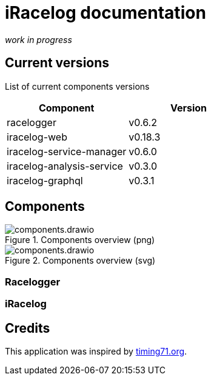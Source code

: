 # iRacelog documentation

_work in progress_

## Current versions

List of current components versions
[]
[%header,format=dsv]
:===
Component:Version
racelogger: v0.6.2
iracelog-web: v0.18.3
iracelog-service-manager: v0.6.0
iracelog-analysis-service: v0.3.0
iracelog-graphql: v0.3.1
:===

## Components
.Components overview (png)
image::components.drawio.png[]

.Components overview (svg)
image::components.drawio.svg[]
### Racelogger

### iRacelog

## Credits
This application was inspired by https://timing71.org[timing71.org]. 

